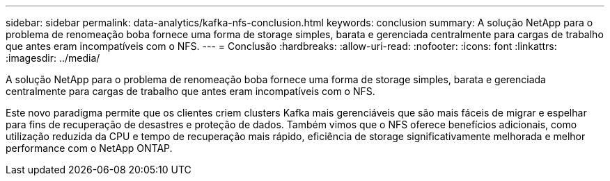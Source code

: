 ---
sidebar: sidebar 
permalink: data-analytics/kafka-nfs-conclusion.html 
keywords: conclusion 
summary: A solução NetApp para o problema de renomeação boba fornece uma forma de storage simples, barata e gerenciada centralmente para cargas de trabalho que antes eram incompatíveis com o NFS. 
---
= Conclusão
:hardbreaks:
:allow-uri-read: 
:nofooter: 
:icons: font
:linkattrs: 
:imagesdir: ../media/


[role="lead"]
A solução NetApp para o problema de renomeação boba fornece uma forma de storage simples, barata e gerenciada centralmente para cargas de trabalho que antes eram incompatíveis com o NFS.

Este novo paradigma permite que os clientes criem clusters Kafka mais gerenciáveis que são mais fáceis de migrar e espelhar para fins de recuperação de desastres e proteção de dados. Também vimos que o NFS oferece benefícios adicionais, como utilização reduzida da CPU e tempo de recuperação mais rápido, eficiência de storage significativamente melhorada e melhor performance com o NetApp ONTAP.
